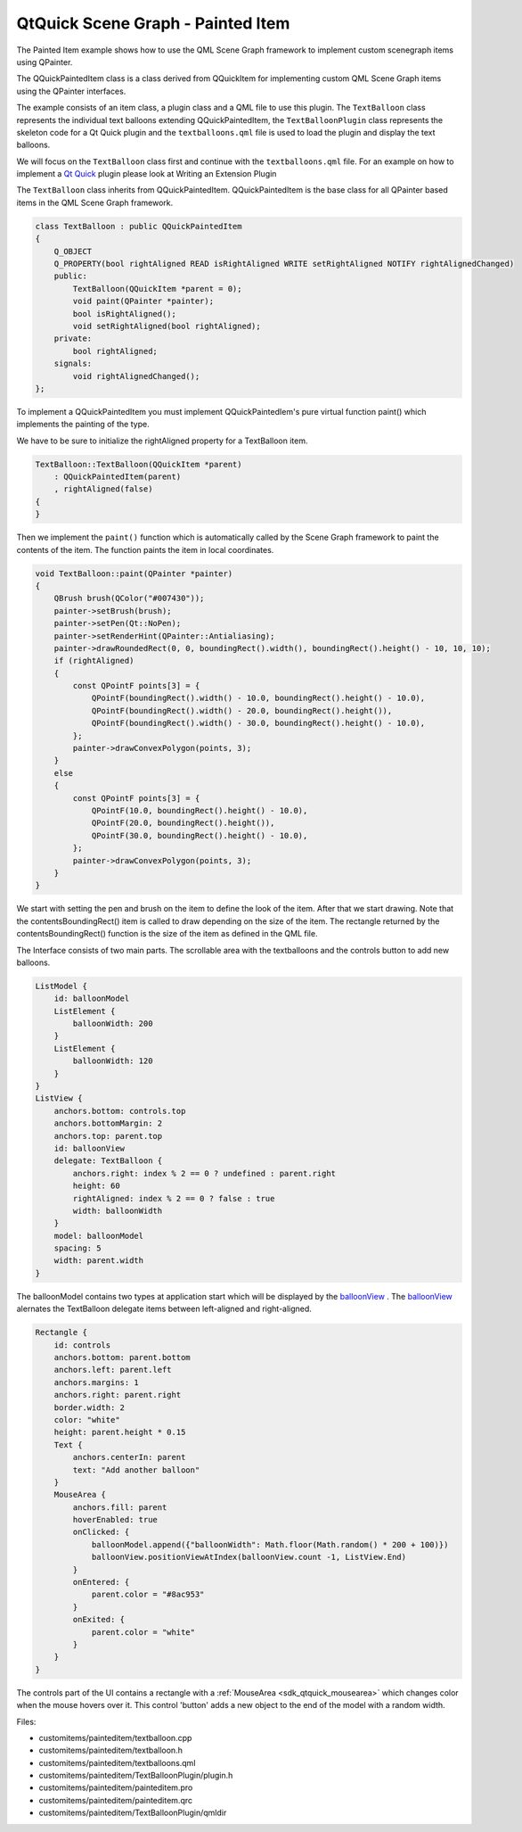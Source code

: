 .. _sdk_qtquick_scene_graph_-_painted_item:

QtQuick Scene Graph - Painted Item
==================================


The Painted Item example shows how to use the QML Scene Graph framework to implement custom scenegraph items using QPainter.

The QQuickPaintedItem class is a class derived from QQuickItem for implementing custom QML Scene Graph items using the QPainter interfaces.

The example consists of an item class, a plugin class and a QML file to use this plugin. The ``TextBalloon`` class represents the individual text balloons extending QQuickPaintedItem, the ``TextBalloonPlugin`` class represents the skeleton code for a Qt Quick plugin and the ``textballoons.qml`` file is used to load the plugin and display the text balloons.

We will focus on the ``TextBalloon`` class first and continue with the ``textballoons.qml`` file. For an example on how to implement a `Qt Quick </sdk/apps/qml/QtQuick/qtquick-index/>`_  plugin please look at Writing an Extension Plugin

The ``TextBalloon`` class inherits from QQuickPaintedItem. QQuickPaintedItem is the base class for all QPainter based items in the QML Scene Graph framework.

.. code:: cpp

    class TextBalloon : public QQuickPaintedItem
    {
        Q_OBJECT
        Q_PROPERTY(bool rightAligned READ isRightAligned WRITE setRightAligned NOTIFY rightAlignedChanged)
        public:
            TextBalloon(QQuickItem *parent = 0);
            void paint(QPainter *painter);
            bool isRightAligned();
            void setRightAligned(bool rightAligned);
        private:
            bool rightAligned;
        signals:
            void rightAlignedChanged();
    };

To implement a QQuickPaintedItem you must implement QQuickPaintedIem's pure virtual function paint() which implements the painting of the type.

We have to be sure to initialize the rightAligned property for a TextBalloon item.

.. code:: cpp

    TextBalloon::TextBalloon(QQuickItem *parent)
        : QQuickPaintedItem(parent)
        , rightAligned(false)
    {
    }

Then we implement the ``paint()`` function which is automatically called by the Scene Graph framework to paint the contents of the item. The function paints the item in local coordinates.

.. code:: cpp

    void TextBalloon::paint(QPainter *painter)
    {
        QBrush brush(QColor("#007430"));
        painter->setBrush(brush);
        painter->setPen(Qt::NoPen);
        painter->setRenderHint(QPainter::Antialiasing);
        painter->drawRoundedRect(0, 0, boundingRect().width(), boundingRect().height() - 10, 10, 10);
        if (rightAligned)
        {
            const QPointF points[3] = {
                QPointF(boundingRect().width() - 10.0, boundingRect().height() - 10.0),
                QPointF(boundingRect().width() - 20.0, boundingRect().height()),
                QPointF(boundingRect().width() - 30.0, boundingRect().height() - 10.0),
            };
            painter->drawConvexPolygon(points, 3);
        }
        else
        {
            const QPointF points[3] = {
                QPointF(10.0, boundingRect().height() - 10.0),
                QPointF(20.0, boundingRect().height()),
                QPointF(30.0, boundingRect().height() - 10.0),
            };
            painter->drawConvexPolygon(points, 3);
        }
    }

We start with setting the pen and brush on the item to define the look of the item. After that we start drawing. Note that the contentsBoundingRect() item is called to draw depending on the size of the item. The rectangle returned by the contentsBoundingRect() function is the size of the item as defined in the QML file.

The Interface consists of two main parts. The scrollable area with the textballoons and the controls button to add new balloons.

.. code:: qml

    ListModel {
        id: balloonModel
        ListElement {
            balloonWidth: 200
        }
        ListElement {
            balloonWidth: 120
        }
    }
    ListView {
        anchors.bottom: controls.top
        anchors.bottomMargin: 2
        anchors.top: parent.top
        id: balloonView
        delegate: TextBalloon {
            anchors.right: index % 2 == 0 ? undefined : parent.right
            height: 60
            rightAligned: index % 2 == 0 ? false : true
            width: balloonWidth
        }
        model: balloonModel
        spacing: 5
        width: parent.width
    }

The balloonModel contains two types at application start which will be displayed by the `balloonView </sdk/apps/qml/QtQuick/customitems-painteditem/#balloonview>`_ . The `balloonView </sdk/apps/qml/QtQuick/customitems-painteditem/#balloonview>`_  alernates the TextBalloon delegate items between left-aligned and right-aligned.

.. code:: qml

    Rectangle {
        id: controls
        anchors.bottom: parent.bottom
        anchors.left: parent.left
        anchors.margins: 1
        anchors.right: parent.right
        border.width: 2
        color: "white"
        height: parent.height * 0.15
        Text {
            anchors.centerIn: parent
            text: "Add another balloon"
        }
        MouseArea {
            anchors.fill: parent
            hoverEnabled: true
            onClicked: {
                balloonModel.append({"balloonWidth": Math.floor(Math.random() * 200 + 100)})
                balloonView.positionViewAtIndex(balloonView.count -1, ListView.End)
            }
            onEntered: {
                parent.color = "#8ac953"
            }
            onExited: {
                parent.color = "white"
            }
        }
    }

The controls part of the UI contains a rectangle with a :ref:`MouseArea <sdk_qtquick_mousearea>` which changes color when the mouse hovers over it. This control 'button' adds a new object to the end of the model with a random width.

Files:

-  customitems/painteditem/textballoon.cpp
-  customitems/painteditem/textballoon.h
-  customitems/painteditem/textballoons.qml
-  customitems/painteditem/TextBalloonPlugin/plugin.h
-  customitems/painteditem/painteditem.pro
-  customitems/painteditem/painteditem.qrc
-  customitems/painteditem/TextBalloonPlugin/qmldir

